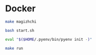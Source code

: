 * Docker
#+begin_src bash
  make magizhchi
#+end_src
#+begin_src bash
  bash start.sh
#+end_src
#+begin_src bash
  eval "$($HOME/.pyenv/bin/pyenv init -)"
#+end_src
#+begin_src bash
  make run
#+end_src
